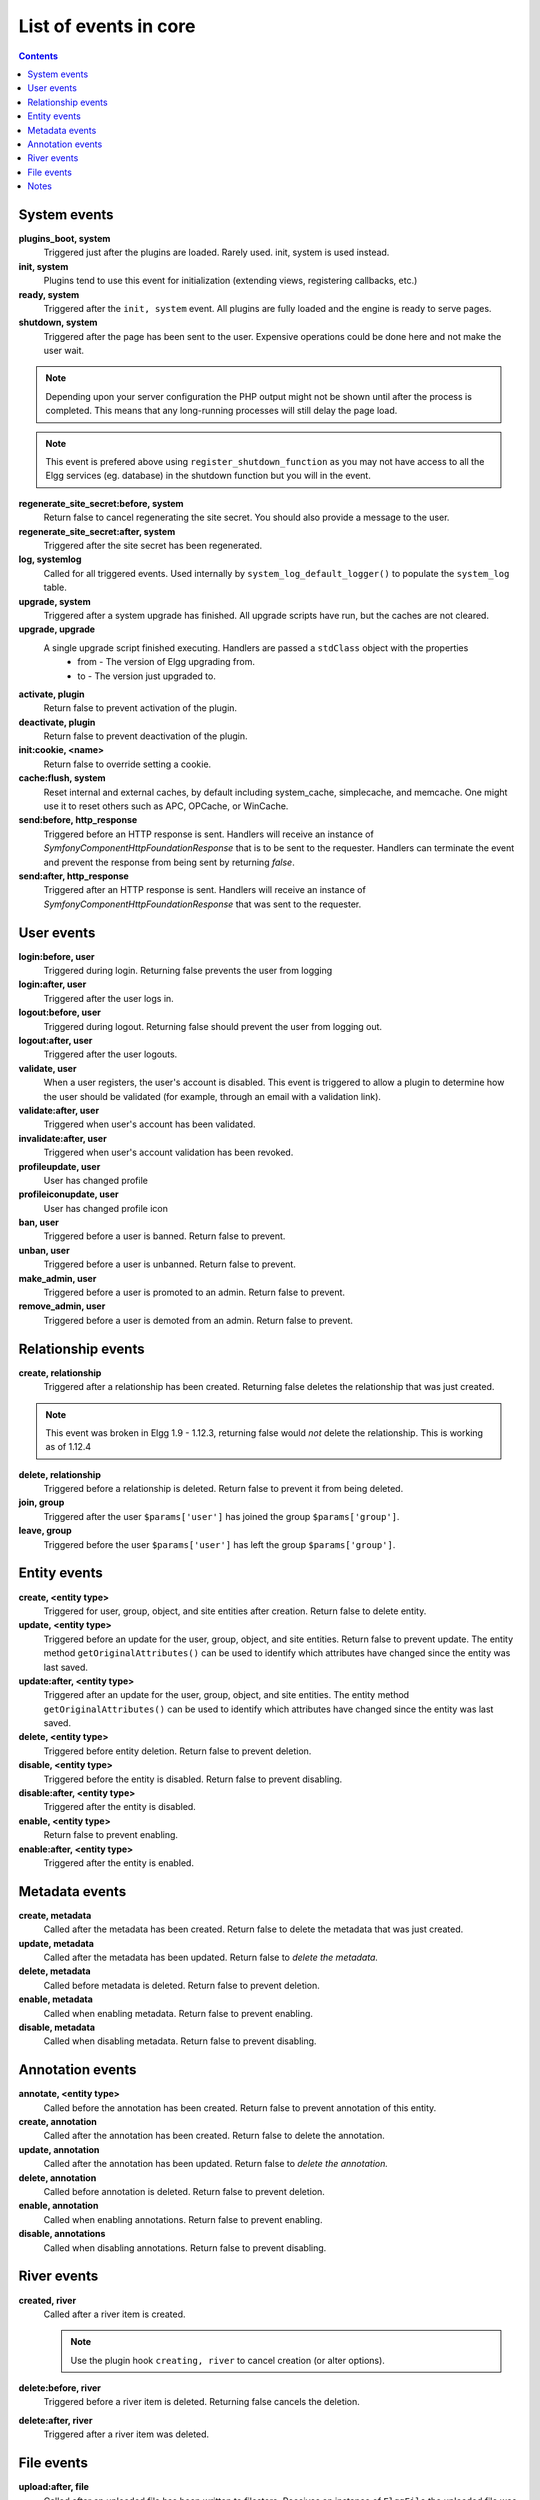 List of events in core
######################

.. contents:: Contents
   :local:
   :depth: 1

System events
=============

**plugins_boot, system**
    Triggered just after the plugins are loaded. Rarely used. init, system is used instead.

**init, system**
    Plugins tend to use this event for initialization (extending views, registering callbacks, etc.)

**ready, system**
	Triggered after the ``init, system`` event. All plugins are fully loaded and the engine is ready
	to serve pages.

**shutdown, system**
    Triggered after the page has been sent to the user. Expensive operations could be done here
    and not make the user wait.

.. note:: Depending upon your server configuration the PHP output
    might not be shown until after the process is completed. This means that any long-running
    processes will still delay the page load.

.. note:: This event is prefered above using ``register_shutdown_function`` as you may not have access
    to all the Elgg services (eg. database) in the shutdown function but you will in the event.

**regenerate_site_secret:before, system**
    Return false to cancel regenerating the site secret. You should also provide a message
    to the user.

**regenerate_site_secret:after, system**
    Triggered after the site secret has been regenerated.

**log, systemlog**
	Called for all triggered events. Used internally by ``system_log_default_logger()`` to populate
	the ``system_log`` table.

**upgrade, system**
	Triggered after a system upgrade has finished. All upgrade scripts have run, but the caches 
	are not cleared.

**upgrade, upgrade**
	A single upgrade script finished executing. Handlers are passed a ``stdClass`` object with the properties
		* from - The version of Elgg upgrading from.
		* to - The version just upgraded to.

**activate, plugin**
    Return false to prevent activation of the plugin.

**deactivate, plugin**
    Return false to prevent deactivation of the plugin.

**init:cookie, <name>**
    Return false to override setting a cookie.

**cache:flush, system**
    Reset internal and external caches, by default including system_cache, simplecache, and memcache. One might use it to reset others such as APC, OPCache, or WinCache.

**send:before, http_response**
    Triggered before an HTTP response is sent. Handlers will receive an instance of `\Symfony\Component\HttpFoundation\Response` that is to be sent to the requester. Handlers can terminate the event and prevent the response from being sent by returning `false`.

**send:after, http_response**
    Triggered after an HTTP response is sent. Handlers will receive an instance of `\Symfony\Component\HttpFoundation\Response` that was sent to the requester.

User events
===========

**login:before, user**
    Triggered during login. Returning false prevents the user from logging

**login:after, user**
	Triggered after the user logs in.

**logout:before, user**
    Triggered during logout. Returning false should prevent the user from logging out.

**logout:after, user**
	Triggered after the user logouts.

**validate, user**
    When a user registers, the user's account is disabled. This event is triggered
    to allow a plugin to determine how the user should be validated (for example,
    through an email with a validation link).

**validate:after, user**
    Triggered when user's account has been validated.

**invalidate:after, user**
    Triggered when user's account validation has been revoked.

**profileupdate, user**
    User has changed profile

**profileiconupdate, user**
    User has changed profile icon

**ban, user**
    Triggered before a user is banned. Return false to prevent.

**unban, user**
    Triggered before a user is unbanned. Return false to prevent.

**make_admin, user**
	Triggered before a user is promoted to an admin. Return false to prevent.

**remove_admin, user**
	Triggered before a user is demoted from an admin. Return false to prevent.

Relationship events
===================

**create, relationship**
    Triggered after a relationship has been created. Returning false deletes
    the relationship that was just created.

.. note:: This event was broken in Elgg 1.9 - 1.12.3, returning false would *not*
   delete the relationship.  This is working as of 1.12.4

**delete, relationship**
    Triggered before a relationship is deleted. Return false to prevent it
    from being deleted.

**join, group**
    Triggered after the user ``$params['user']`` has joined the group ``$params['group']``.

**leave, group**
    Triggered before the user ``$params['user']`` has left the group ``$params['group']``.

Entity events
=============

**create, <entity type>**
    Triggered for user, group, object, and site entities after creation. Return false to delete entity.

**update, <entity type>**
    Triggered before an update for the user, group, object, and site entities. Return false to prevent update.
    The entity method ``getOriginalAttributes()`` can be used to identify which attributes have changed since
    the entity was last saved.

**update:after, <entity type>**
    Triggered after an update for the user, group, object, and site entities.
    The entity method ``getOriginalAttributes()`` can be used to identify which attributes have changed since
    the entity was last saved.

**delete, <entity type>**
    Triggered before entity deletion. Return false to prevent deletion.

**disable, <entity type>**
    Triggered before the entity is disabled. Return false to prevent disabling.

**disable:after, <entity type>**
	Triggered after the entity is disabled.

**enable, <entity type>**
    Return false to prevent enabling.

**enable:after, <entity type>**
	Triggered after the entity is enabled.

Metadata events
===============

**create, metadata**
    Called after the metadata has been created. Return false to delete the
    metadata that was just created.

**update, metadata**
    Called after the metadata has been updated. Return false to *delete the metadata.*

**delete, metadata**
    Called before metadata is deleted. Return false to prevent deletion.

**enable, metadata**
	Called when enabling metadata. Return false to prevent enabling.

**disable, metadata**
	Called when disabling metadata. Return false to prevent disabling.

Annotation events
=================

**annotate, <entity type>**
    Called before the annotation has been created. Return false to prevent
    annotation of this entity.

**create, annotation**
    Called after the annotation has been created. Return false to delete
    the annotation.

**update, annotation**
    Called after the annotation has been updated. Return false to *delete the annotation.*

**delete, annotation**
    Called before annotation is deleted. Return false to prevent deletion.

**enable, annotation**
	Called when enabling annotations. Return false to prevent enabling.

**disable, annotations**
	Called when disabling annotations. Return false to prevent disabling.

River events
============

**created, river**
	Called after a river item is created.

	.. note:: Use the plugin hook ``creating, river`` to cancel creation (or alter options).

**delete:before, river**
	Triggered before a river item is deleted. Returning false cancels the deletion.

**delete:after, river**
	Triggered after a river item was deleted.

File events
===========

**upload:after, file**
    Called after an uploaded file has been written to filestore. Receives an
    instance of ``ElggFile`` the uploaded file was written to. The ``ElggFile``
    may or may not be an entity with a GUID.

Notes
=====

Because of bugs in the Elgg core, some events may be thrown more than once
on the same action. For example, ``update, object`` is thrown twice.
